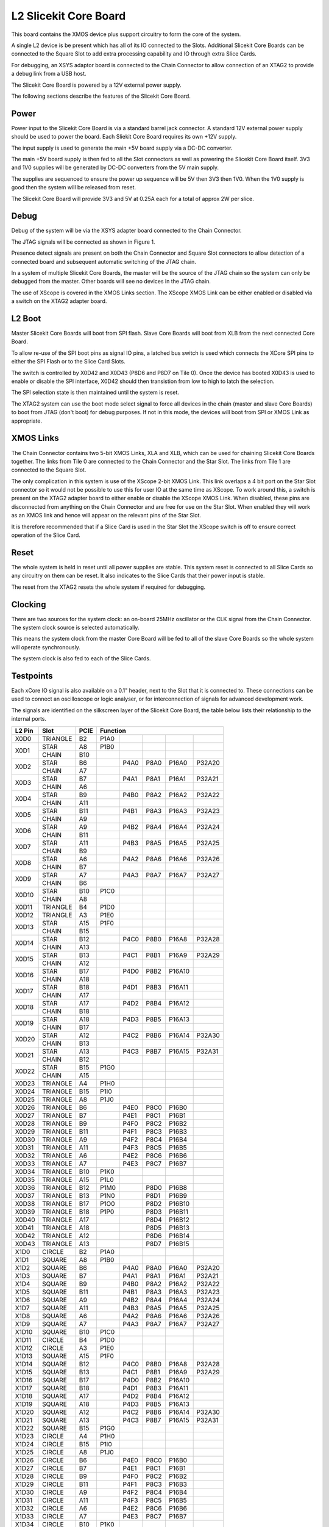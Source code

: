 L2 Slicekit Core Board
======================

This board contains the XMOS device plus support circuitry to form the core of the system.

A single L2 device is be present which has all of its IO connected to the Slots. Additional Slicekit Core Boards can be connected to the Square Slot to add extra processing capability and IO through extra Slice Cards.

For debugging, an XSYS adaptor board is connected to the Chain Connector to allow connection of an XTAG2 to provide a debug link from a USB host.

The Slicekit Core Board is powered by a 12V external power supply.

The following sections describe the features of the Slicekit Core Board.

Power
-----

Power input to the Slicekit Core Board is via a standard barrel jack connector. A standard 12V external power supply should be used to power the board. Each Sliekit Core Board requires its own +12V supply.

The input supply is used to generate the main +5V board supply via a DC-DC converter.

The main +5V board supply is then fed to all the Slot connectors as well as powering the Slicekit Core Board itself. 3V3 and 1V0 supplies will be generated by DC-DC converters from the 5V main supply. 

The supplies are sequenced to ensure the power up sequence will be 5V then 3V3 then 1V0. When the 1V0 supply is good then the system will be released from reset.

The Slicekit Core Board will provide 3V3 and 5V at 0.25A each for a total of approx 2W per slice.

Debug
-----

Debug of the system will be via the XSYS adapter board connected to the Chain Connector.

The JTAG signals will be connected as shown in Figure 1. 

Presence detect signals are present on both the Chain Connector and Square Slot connectors to allow detection of a connected board and subsequent automatic switching of the JTAG chain. 

In a system of multiple Slicekit Core Boards, the master will be the source of the JTAG chain so the system can only be debugged from the master. Other boards will see no devices in the JTAG chain.

.. image:: images/jtagchain.svg

The use of XScope is covered in the XMOS Links section. The XScope XMOS Link can be either enabled or disabled via a switch on the XTAG2 adapter board.

L2 Boot
-------

Master Slicekit Core Boards will boot from SPI flash. Slave Core Boards will boot from XLB from the next connected Core Board. 

To allow re-use of the SPI boot pins as signal IO pins, a latched bus switch is used which connects the XCore SPI pins to either the SPI Flash or to the Slice Card Slots.

The switch is controlled by X0D42 and X0D43 (P8D6 and P8D7 on Tile 0). Once the device has booted X0D43 is used to enable or disable the SPI interface, X0D42 should then transistion from low to high to latch the selection.

.. image:: images/spiselectflow.svg

The SPI selection state is then maintained until the system is reset.

The XTAG2 system can use the boot mode select signal to force all devices in the chain (master and slave Core Boards) to boot from JTAG (don't boot) for debug purposes. 
If not in this mode, the devices will boot from SPI or XMOS Link as appropriate.

XMOS Links
----------

The Chain Connector contains two 5-bit XMOS Links, XLA and XLB, which can be used for chaining Slicekit Core Boards together. The links from Tile 0 are connected to the Chain Connector and the Star Slot. 
The links from Tile 1 are connected to the Square Slot. 

The only complication in this system is use of the XScope 2-bit XMOS Link. This link overlaps a 4 bit port on the Star Slot connector so it would not be possible to use this for user IO at the same time as XScope. 
To work around this, a switch is present on the XTAG2 adapter board to either enable or disable the XScope XMOS Link. 
When disabled, these pins are disconnected from anything on the Chain Connector and are free for use on the Star Slot. When enabled they will work as an XMOS link and hence will appear on the relevant pins of the Star Slot. 

It is therefore recommended that if a Slice Card is used in the Star Slot the XScope switch is off to ensure correct operation of the Slice Card.

Reset
-----

The whole system is held in reset until all power supplies are stable. This system reset is connected to all Slice Cards so any circuitry on them can be reset. 
It also indicates to the Slice Cards that their power input is stable.

The reset from the XTAG2 resets the whole system if required for debugging.

Clocking
--------

There are two sources for the system clock: an on-board 25MHz oscillator or the CLK signal from the Chain Connector. The system clock source is selected automatically.

This means the system clock from the master Core Board will be fed to all of the slave Core Boards so the whole system will operate synchronously.

The system clock is also fed to each of the Slice Cards.

Testpoints
----------

Each xCore IO signal is also available on a 0.1" header, next to the Slot that it is connected to. 
These connections can be used to connect an oscilloscope or logic analyser, or for interconnection of signals for advanced development work.

The signals are identified on the silkscreen layer of the Slicekit Core Board, the table below lists their relationship to the internal ports.

+-------+-------------+--------+--------------------------------------------+
|L2 Pin | Slot        | PCIE   | Function                                   |
+=======+=============+========+========+========+========+========+========+
|X0D0   | TRIANGLE    | B2     | P1A0   |        |        |        |        |
+-------+-------------+--------+--------+--------+--------+--------+--------+
|X0D1   | STAR        | A8     | P1B0   |        |        |        |        |
+       +-------------+--------+--------+--------+--------+--------+--------+
|       | CHAIN       | B10    |        |        |        |        |        |
+-------+-------------+--------+--------+--------+--------+--------+--------+
|X0D2   | STAR        | B6     |        | P4A0   | P8A0   | P16A0  | P32A20 |
+       +-------------+--------+--------+--------+--------+--------+--------+
|       | CHAIN       | A7     |        |        |        |        |        |
+-------+-------------+--------+--------+--------+--------+--------+--------+
|X0D3   | STAR        | B7     |        | P4A1   | P8A1   | P16A1  | P32A21 |
+       +-------------+--------+--------+--------+--------+--------+--------+
|       | CHAIN       | A6     |        |        |        |        |        |
+-------+-------------+--------+--------+--------+--------+--------+--------+
|X0D4   | STAR        | B9     |        | P4B0   | P8A2   | P16A2  | P32A22 |
+       +-------------+--------+--------+--------+--------+--------+--------+
|       | CHAIN       | A11    |        |        |        |        |        |
+-------+-------------+--------+--------+--------+--------+--------+--------+
|X0D5   | STAR        | B11    |        | P4B1   | P8A3   | P16A3  | P32A23 |
+       +-------------+--------+--------+--------+--------+--------+--------+
|       | CHAIN       | A9     |        |        |        |        |        |
+-------+-------------+--------+--------+--------+--------+--------+--------+
|X0D6   | STAR        | A9     |        | P4B2   | P8A4   | P16A4  | P32A24 |
+       +-------------+--------+--------+--------+--------+--------+--------+
|       | CHAIN       | B11    |        |        |        |        |        |
+-------+-------------+--------+--------+--------+--------+--------+--------+		  
|X0D7   | STAR        | A11    |        | P4B3   | P8A5   | P16A5  | P32A25 |
+       +-------------+--------+--------+--------+--------+--------+--------+
|       | CHAIN       | B9     |        |        |        |        |        |
+-------+-------------+--------+--------+--------+--------+--------+--------+		  
|X0D8   | STAR        | A6     |        | P4A2   | P8A6   | P16A6  | P32A26 |
+       +-------------+--------+--------+--------+--------+--------+--------+
|       | CHAIN       | B7     |        |        |        |        |        |
+-------+-------------+--------+--------+--------+--------+--------+--------+		  
|X0D9   | STAR        | A7     |        | P4A3   | P8A7   | P16A7  | P32A27 |
+       +-------------+--------+--------+--------+--------+--------+--------+
|       | CHAIN       | B6     |        |        |        |        |        |
+-------+-------------+--------+--------+--------+--------+--------+--------+		  
|X0D10  | STAR        | B10    | P1C0   |        |        |        |        |
+       +-------------+--------+--------+--------+--------+--------+--------+
|       | CHAIN       | A8     |        |        |        |        |        |
+-------+-------------+--------+--------+--------+--------+--------+--------+		  
|X0D11  | TRIANGLE    | B4     | P1D0   |        |        |        |        |
+-------+-------------+--------+--------+--------+--------+--------+--------+ 
|X0D12  | TRIANGLE    | A3     | P1E0   |        |        |        |        |
+-------+-------------+--------+--------+--------+--------+--------+--------+ 
|X0D13  | STAR        | A15    | P1F0   |        |        |        |        |
+       +-------------+--------+--------+--------+--------+--------+--------+
|       | CHAIN       | B15    |        |        |        |        |        |
+-------+-------------+--------+--------+--------+--------+--------+--------+		  
|X0D14  | STAR        | B12    |        | P4C0   | P8B0   | P16A8  | P32A28 |
+       +-------------+--------+--------+--------+--------+--------+--------+
|       | CHAIN       | A13    |        |        |        |        |        |
+-------+-------------+--------+--------+--------+--------+--------+--------+		  
|X0D15  | STAR        | B13    |        | P4C1   | P8B1   | P16A9  | P32A29 |
+       +-------------+--------+--------+--------+--------+--------+--------+
|       | CHAIN       | A12    |        |        |        |        |        |
+-------+-------------+--------+--------+--------+--------+--------+--------+		  
|X0D16  | STAR        | B17    |        | P4D0   | P8B2   | P16A10 |        |
+       +-------------+--------+--------+--------+--------+--------+--------+
|       | CHAIN       | A18    |        |        |        |        |        |
+-------+-------------+--------+--------+--------+--------+--------+--------+		  
|X0D17  | STAR        | B18    |        | P4D1   | P8B3   | P16A11 |        |
+       +-------------+--------+--------+--------+--------+--------+--------+
|       | CHAIN       | A17    |        |        |        |        |        |
+-------+-------------+--------+--------+--------+--------+--------+--------+		  
|X0D18  | STAR        | A17    |        | P4D2   | P8B4   | P16A12 |        |
+       +-------------+--------+--------+--------+--------+--------+--------+
|       | CHAIN       | B18    |        |        |        |        |        |
+-------+-------------+--------+--------+--------+--------+--------+--------+		  
|X0D19  | STAR        | A18    |        | P4D3   | P8B5   | P16A13 |        |
+       +-------------+--------+--------+--------+--------+--------+--------+
|       | CHAIN       | B17    |        |        |        |        |        |
+-------+-------------+--------+--------+--------+--------+--------+--------+		  
|X0D20  | STAR        | A12    |        | P4C2   | P8B6   | P16A14 | P32A30 |
+       +-------------+--------+--------+--------+--------+--------+--------+
|       | CHAIN       | B13    |        |        |        |        |        |
+-------+-------------+--------+--------+--------+--------+--------+--------+		  
|X0D21  | STAR        | A13    |        | P4C3   | P8B7   | P16A15 | P32A31 |
+       +-------------+--------+--------+--------+--------+--------+--------+
|       | CHAIN       | B12    |        |        |        |        |        |
+-------+-------------+--------+--------+--------+--------+--------+--------+		  
|X0D22  | STAR        | B15    | P1G0   |        |        |        |        |
+       +-------------+--------+--------+--------+--------+--------+--------+
|       | CHAIN       | A15    |        |        |        |        |        |
+-------+-------------+--------+--------+--------+--------+--------+--------+		  
|X0D23  | TRIANGLE    | A4     | P1H0   |        |        |        |        |
+-------+-------------+--------+--------+--------+--------+--------+--------+
|X0D24  | TRIANGLE    | B15    | P1I0   |        |        |        |        |
+-------+-------------+--------+--------+--------+--------+--------+--------+ 
|X0D25  | TRIANGLE    | A8     | P1J0   |        |        |        |        |
+-------+-------------+--------+--------+--------+--------+--------+--------+ 
|X0D26  | TRIANGLE    | B6     |        | P4E0   | P8C0   | P16B0  |        |
+-------+-------------+--------+--------+--------+--------+--------+--------+ 
|X0D27  | TRIANGLE    | B7     |        | P4E1   | P8C1   | P16B1  |        |
+-------+-------------+--------+--------+--------+--------+--------+--------+ 
|X0D28  | TRIANGLE    | B9     |        | P4F0   | P8C2   | P16B2  |        |
+-------+-------------+--------+--------+--------+--------+--------+--------+ 
|X0D29  | TRIANGLE    | B11    |        | P4F1   | P8C3   | P16B3  |        |
+-------+-------------+--------+--------+--------+--------+--------+--------+ 
|X0D30  | TRIANGLE    | A9     |        | P4F2   | P8C4   | P16B4  |        |
+-------+-------------+--------+--------+--------+--------+--------+--------+ 
|X0D31  | TRIANGLE    | A11    |        | P4F3   | P8C5   | P16B5  |        |
+-------+-------------+--------+--------+--------+--------+--------+--------+ 
|X0D32  | TRIANGLE    | A6     |        | P4E2   | P8C6   | P16B6  |        |
+-------+-------------+--------+--------+--------+--------+--------+--------+ 
|X0D33  | TRIANGLE    | A7     |        | P4E3   | P8C7   | P16B7  |        |
+-------+-------------+--------+--------+--------+--------+--------+--------+ 
|X0D34  | TRIANGLE    | B10    | P1K0   |        |        |        |        |
+-------+-------------+--------+--------+--------+--------+--------+--------+ 
|X0D35  | TRIANGLE    | A15    | P1L0   |        |        |        |        |
+-------+-------------+--------+--------+--------+--------+--------+--------+ 
|X0D36  | TRIANGLE    | B12    | P1M0   |        | P8D0   | P16B8  |        |
+-------+-------------+--------+--------+--------+--------+--------+--------+ 
|X0D37  | TRIANGLE    | B13    | P1N0   |        | P8D1   | P16B9  |        |
+-------+-------------+--------+--------+--------+--------+--------+--------+ 
|X0D38  | TRIANGLE    | B17    | P1O0   |        | P8D2   | P16B10 |        |
+-------+-------------+--------+--------+--------+--------+--------+--------+ 
|X0D39  | TRIANGLE    | B18    | P1P0   |        | P8D3   | P16B11 |        |
+-------+-------------+--------+--------+--------+--------+--------+--------+ 
|X0D40  | TRIANGLE    | A17    |        |        | P8D4   | P16B12 |        |
+-------+-------------+--------+--------+--------+--------+--------+--------+ 
|X0D41  | TRIANGLE    | A18    |        |        | P8D5   | P16B13 |        |
+-------+-------------+--------+--------+--------+--------+--------+--------+ 
|X0D42  | TRIANGLE    | A12    |        |        | P8D6   | P16B14 |        |
+-------+-------------+--------+--------+--------+--------+--------+--------+ 
|X0D43  | TRIANGLE    | A13    |        |        | P8D7   | P16B15 |        |
+-------+-------------+--------+--------+--------+--------+--------+--------+ 
|X1D0   | CIRCLE      | B2     | P1A0   |        |        |        |        |
+-------+-------------+--------+--------+--------+--------+--------+--------+ 
|X1D1   | SQUARE      | A8     | P1B0   |        |        |        |        |
+-------+-------------+--------+--------+--------+--------+--------+--------+ 
|X1D2   | SQUARE      | B6     |        | P4A0   | P8A0   | P16A0  | P32A20 |
+-------+-------------+--------+--------+--------+--------+--------+--------+ 
|X1D3   | SQUARE      | B7     |        | P4A1   | P8A1   | P16A1  | P32A21 |
+-------+-------------+--------+--------+--------+--------+--------+--------+ 
|X1D4   | SQUARE      | B9     |        | P4B0   | P8A2   | P16A2  | P32A22 |
+-------+-------------+--------+--------+--------+--------+--------+--------+ 
|X1D5   | SQUARE      | B11    |        | P4B1   | P8A3   | P16A3  | P32A23 |
+-------+-------------+--------+--------+--------+--------+--------+--------+ 
|X1D6   | SQUARE      | A9     |        | P4B2   | P8A4   | P16A4  | P32A24 |
+-------+-------------+--------+--------+--------+--------+--------+--------+ 
|X1D7   | SQUARE      | A11    |        | P4B3   | P8A5   | P16A5  | P32A25 |
+-------+-------------+--------+--------+--------+--------+--------+--------+ 
|X1D8   | SQUARE      | A6     |        | P4A2   | P8A6   | P16A6  | P32A26 |
+-------+-------------+--------+--------+--------+--------+--------+--------+ 
|X1D9   | SQUARE      | A7     |        | P4A3   | P8A7   | P16A7  | P32A27 |
+-------+-------------+--------+--------+--------+--------+--------+--------+ 
|X1D10  | SQUARE      | B10    | P1C0   |        |        |        |        |
+-------+-------------+--------+--------+--------+--------+--------+--------+ 
|X1D11  | CIRCLE      | B4     | P1D0   |        |        |        |        |
+-------+-------------+--------+--------+--------+--------+--------+--------+ 
|X1D12  | CIRCLE      | A3     | P1E0   |        |        |        |        |
+-------+-------------+--------+--------+--------+--------+--------+--------+ 
|X1D13  | SQUARE      | A15    | P1F0   |        |        |        |        |
+-------+-------------+--------+--------+--------+--------+--------+--------+ 
|X1D14  | SQUARE      | B12    |        | P4C0   | P8B0   | P16A8  | P32A28 |
+-------+-------------+--------+--------+--------+--------+--------+--------+ 
|X1D15  | SQUARE      | B13    |        | P4C1   | P8B1   | P16A9  | P32A29 |
+-------+-------------+--------+--------+--------+--------+--------+--------+ 
|X1D16  | SQUARE      | B17    |        | P4D0   | P8B2   | P16A10 |        |
+-------+-------------+--------+--------+--------+--------+--------+--------+ 
|X1D17  | SQUARE      | B18    |        | P4D1   | P8B3   | P16A11 |        |
+-------+-------------+--------+--------+--------+--------+--------+--------+ 
|X1D18  | SQUARE      | A17    |        | P4D2   | P8B4   | P16A12 |        |
+-------+-------------+--------+--------+--------+--------+--------+--------+ 
|X1D19  | SQUARE      | A18    |        | P4D3   | P8B5   | P16A13 |        |
+-------+-------------+--------+--------+--------+--------+--------+--------+ 
|X1D20  | SQUARE      | A12    |        | P4C2   | P8B6   | P16A14 | P32A30 |
+-------+-------------+--------+--------+--------+--------+--------+--------+ 
|X1D21  | SQUARE      | A13    |        | P4C3   | P8B7   | P16A15 | P32A31 |
+-------+-------------+--------+--------+--------+--------+--------+--------+ 
|X1D22  | SQUARE      | B15    | P1G0   |        |        |        |        |
+-------+-------------+--------+--------+--------+--------+--------+--------+ 
|X1D23  | CIRCLE      | A4     | P1H0   |        |        |        |        |
+-------+-------------+--------+--------+--------+--------+--------+--------+ 
|X1D24  | CIRCLE      | B15    | P1I0   |        |        |        |        |
+-------+-------------+--------+--------+--------+--------+--------+--------+ 
|X1D25  | CIRCLE      | A8     | P1J0   |        |        |        |        |
+-------+-------------+--------+--------+--------+--------+--------+--------+ 
|X1D26  | CIRCLE      | B6     |        | P4E0   | P8C0   | P16B0  |        |
+-------+-------------+--------+--------+--------+--------+--------+--------+ 
|X1D27  | CIRCLE      | B7     |        | P4E1   | P8C1   | P16B1  |        |
+-------+-------------+--------+--------+--------+--------+--------+--------+ 
|X1D28  | CIRCLE      | B9     |        | P4F0   | P8C2   | P16B2  |        |
+-------+-------------+--------+--------+--------+--------+--------+--------+ 
|X1D29  | CIRCLE      | B11    |        | P4F1   | P8C3   | P16B3  |        |
+-------+-------------+--------+--------+--------+--------+--------+--------+ 
|X1D30  | CIRCLE      | A9     |        | P4F2   | P8C4   | P16B4  |        |
+-------+-------------+--------+--------+--------+--------+--------+--------+ 
|X1D31  | CIRCLE      | A11    |        | P4F3   | P8C5   | P16B5  |        |
+-------+-------------+--------+--------+--------+--------+--------+--------+ 
|X1D32  | CIRCLE      | A6     |        | P4E2   | P8C6   | P16B6  |        |
+-------+-------------+--------+--------+--------+--------+--------+--------+ 
|X1D33  | CIRCLE      | A7     |        | P4E3   | P8C7   | P16B7  |        |
+-------+-------------+--------+--------+--------+--------+--------+--------+ 
|X1D34  | CIRCLE      | B10    | P1K0   |        |        |        |        |
+-------+-------------+--------+--------+--------+--------+--------+--------+ 
|X1D35  | CIRCLE      | A15    | P1L0   |        |        |        |        |
+-------+-------------+--------+--------+--------+--------+--------+--------+ 
|X1D36  | CIRCLE      | B12    | P1M0   |        | P8D0   | P16B8  |        |
+-------+-------------+--------+--------+--------+--------+--------+--------+ 
|X1D37  | CIRCLE      | B13    | P1N0   |        | P8D1   | P16B9  |        |
+-------+-------------+--------+--------+--------+--------+--------+--------+ 
|X1D38  | CIRCLE      | B17    | P1O0   |        | P8D2   | P16B10 |        |
+-------+-------------+--------+--------+--------+--------+--------+--------+ 
|X1D39  | CIRCLE      | B18    | P1P0   |        | P8D3   | P16B11 |        |
+-------+-------------+--------+--------+--------+--------+--------+--------+ 

Slot pinouts
------------

The signal assignments for the connectors on the Core Board and Slice Cards can be seen in the table below.

+-----------------------------------------------------------------------------------------------------------------------------------------+
| STAR                                                                                                                                    |
+--------------+--------+--------------------------------------------+--------------+--------+--------------------------------------------+
| PCIE B (TOP) | SIGNAL | FUNCTION                                   | PCIE A (BOT) | SIGNAL | FUNCTION                                   |
+==============+========+========+========+========+========+========+==============+========+========+========+========+========+========+
| B1           | NC     | NOT CONNECTED                              | A1           | NC     | NOT CONNECTED                              |
+--------------+--------+--------+--------+--------+--------+--------+--------------+--------+--------+--------+--------+--------+--------+
| B2           | NC     | NOT CONNECTED                              | A2           |*5V*    | POWER SUPPLY 5V                            |
+--------------+--------+--------+--------+--------+--------+--------+--------------+--------+--------+--------+--------+--------+--------+
| B3           |*GND*   | POWER SUPPLY GROUND                        | A3           | NC     | NOT CONNECTED                              |
+--------------+--------+--------+--------+--------+--------+--------+--------------+--------+--------+--------+--------+--------+--------+
| B4           | NC     | NOT CONNECTED                              | A4           | NC     | NOT CONNECTED                              |
+--------------+--------+--------+--------+--------+--------+--------+--------------+--------+--------+--------+--------+--------+--------+
| B5           |*3V3*   | POWER SUPPLY 3.3V                          | A5           |*GND*   | POWER SUPPLY GROUND                        |
+--------------+--------+--------+--------+--------+--------+--------+--------------+--------+--------+--------+--------+--------+--------+
| B6           | X0D2   |        | P4A0   | P8A0   | P16A0  | P32A20 | A6           | X0D8   |        | P4A2   | P8A6   | P16A6  | P32A26 |
+--------------+--------+--------+--------+--------+--------+--------+--------------+--------+--------+--------+--------+--------+--------+
| B7           | X0D3   |        | P4A1   | P8A1   | P16A1  | P32A21 | A7           | X0D9   |        | P4A3   | P8A7   | P16A7  | P32A27 |
+--------------+--------+--------+--------+--------+--------+--------+--------------+--------+--------+--------+--------+--------+--------+
| B8           |*GND*   | POWER SUPPLY GROUND                        | A8           | X0D1   | P1B0   |        |        |        |        |
+--------------+--------+--------+--------+--------+--------+--------+--------------+--------+--------+--------+--------+--------+--------+
| B9           | X0D4   |        | P4B0   | P8A2   | P16A2  | P32A22 | A9           | X0D6   |        | P4B2   | P8A4   | P16A4  | P32A24 |
+--------------+--------+--------+--------+--------+--------+--------+--------------+--------+--------+--------+--------+--------+--------+
| B10          | X0D10  | P1C0   |        |        |        |        | A10          |*GND*   | POWER SUPPLY GROUND                        |
+--------------+--------+--------+--------+--------+--------+--------+--------------+--------+--------+--------+--------+--------+--------+
| B11          | X0D3   |        | P4B1   | P8A3   | P16A3  | P32A23 | A11          | X0D7   |        | P4B3   | P8A5   | P16A5  | P32A25 |
+--------------+--------+--------+--------+--------+--------+--------+--------------+--------+--------+--------+--------+--------+--------+
|**KEY**       |**KEY** |**MECHANICAL KEY**                          |**KEY**       |**KEY** | **MECHANICAL KEY**                         |
+--------------+--------+--------+--------+--------+--------+--------+--------------+--------+--------+--------+--------+--------+--------+
| B12          | X0D14  |        | P4C0   | P8B0   | P16A8  | P32A28 | A12          | X0D20  |        | P4C2   | P8B6   | P16A14 | P32A30 |
+--------------+--------+--------+--------+--------+--------+--------+--------------+--------+--------+--------+--------+--------+--------+
| B13          | X0D15  |        | P4C1   | P8B1   | P16A9  | P32A29 | A13          | X0D21  |        | P4C3   | P8B7   | P16A15 | P32A31 |
+--------------+--------+--------+--------+--------+--------+--------+--------------+--------+--------+--------+--------+--------+--------+
| B14          |*CLK*   | MAIN SYSTEM CLOCK                          | A14          |*GND*   | POWER SUPPLY GROUND                        |
+--------------+--------+--------+--------+--------+--------+--------+--------------+--------+--------+--------+--------+--------+--------+
| B15          | X0D22  | P1G0   |        |        |        |        | A15          | X0D13  | P1F0   |        |        |        |        |
+--------------+--------+--------+--------+--------+--------+--------+--------------+--------+--------+--------+--------+--------+--------+
| B16          |*GND*   | POWER SUPPLY GROUND                        | A16          |*RST_N* | SYSTEM RESET (ACTIVE LOW)                  |
+--------------+--------+--------+--------+--------+--------+--------+--------------+--------+--------+--------+--------+--------+--------+
| B17          | X0D16  |        | P4D0   | P8B2   | P16A10 |        | A17          | X0D18  |        | P4D2   | P8B4   | P16A12 |        |
+--------------+--------+--------+--------+--------+--------+--------+--------------+--------+--------+--------+--------+--------+--------+
| B18          | X0D17  |        | P4D1   | P8B3   | P16A11 |        | A18          | X0D19  |        | P4D3   | P8B5   | P16A13 |        |
+--------------+--------+--------+--------+--------+--------+--------+--------------+--------+--------+--------+--------+--------+--------+

+-----------------------------------------------------------------------------------------------------------------------------------------+
| SQUARE                                                                                                                                  |
+--------------+--------+--------------------------------------------+--------------+--------+--------------------------------------------+
| PCIE B (TOP) | SIGNAL | FUNCTION                                   | PCIE A (BOT) | SIGNAL | FUNCTION                                   |
+==============+========+========+========+========+========+========+==============+========+========+========+========+========+========+
| B1           |*DEBUG* | XSYS DEBUG SIGNAL                          | A1           |*MSEL*  | XYSY MSEL SIGNAL                           |
+--------------+--------+--------+--------+--------+--------+--------+--------------+--------+--------+--------+--------+--------+--------+
| B2           |*TCK*   | XSYS TCK SIGNAL                            | A2           |*5V*    | POWER SUPPLY 5V                            |
+--------------+--------+--------+--------+--------+--------+--------+--------------+--------+--------+--------+--------+--------+--------+
| B3           |*GND*   | POWER SUPPLY GROUND                        | A3           |*TMS*   | XSYS TMS SIGNAL                            |
+--------------+--------+--------+--------+--------+--------+--------+--------------+--------+--------+--------+--------+--------+--------+
| B4           |*TDI*   | XSYS TDI SIGNAL                            | A4           |*TDO*   | XSYS TDO SIGNAL                            |
+--------------+--------+--------+--------+--------+--------+--------+--------------+--------+--------+--------+--------+--------+--------+
| B5           |*3V3*   | POWER SUPPLY 3.3V                          | A5           |*PRSNT* | SYSTEM PRESENT SIGNAL (ACTIVE LOW)         |
+--------------+--------+--------+--------+--------+--------+--------+--------------+--------+--------+--------+--------+--------+--------+
| B6           | X1D2   |        | P4A0   | P8A0   | P16A0  | P32A20 | A6           | X1D8   |        | P4A2   | P8A6   | P16A6  | P32A26 |
+--------------+--------+--------+--------+--------+--------+--------+--------------+--------+--------+--------+--------+--------+--------+
| B7           | X1D3   |        | P4A1   | P8A1   | P16A1  | P32A21 | A7           | X1D9   |        | P4A3   | P8A7   | P16A7  | P32A27 |
+--------------+--------+--------+--------+--------+--------+--------+--------------+--------+--------+--------+--------+--------+--------+
| B8           |*GND*   | POWER SUPPLY GROUND                        | A8           | X1D1   | P1B0   |        |        |        |        |
+--------------+--------+--------+--------+--------+--------+--------+--------------+--------+--------+--------+--------+--------+--------+
| B9           | X1D4   |        | P4B0   | P8A2   | P16A2  | P32A22 | A9           | X1D6   |        | P4B2   | P8A4   | P16A4  | P32A24 |
+--------------+--------+--------+--------+--------+--------+--------+--------------+--------+--------+--------+--------+--------+--------+
| B10          | X1D10  | P1C0   |        |        |        |        | A10          |*GND*   | POWER SUPPLY GROUND                        |
+--------------+--------+--------+--------+--------+--------+--------+--------------+--------+--------+--------+--------+--------+--------+
| B11          | X1D3   |        | P4B1   | P8A3   | P16A3  | P32A23 | A11          | X1D7   |        | P4B3   | P8A5   | P16A5  | P32A25 |
+--------------+--------+--------+--------+--------+--------+--------+--------------+--------+--------+--------+--------+--------+--------+
|**KEY**       |**KEY** |**MECHANICAL KEY**                          |**KEY**       |**KEY** | **MECHANICAL KEY**                         |
+--------------+--------+--------+--------+--------+--------+--------+--------------+--------+--------+--------+--------+--------+--------+
| B12          | X1D14  |        | P4C0   | P8B0   | P16A8  | P32A28 | A12          | X1D20  |        | P4C2   | P8B6   | P16A14 | P32A30 |
+--------------+--------+--------+--------+--------+--------+--------+--------------+--------+--------+--------+--------+--------+--------+
| B13          | X1D15  |        | P4C1   | P8B1   | P16A9  | P32A29 | A13          | X1D21  |        | P4C3   | P8B7   | P16A15 | P32A31 |
+--------------+--------+--------+--------+--------+--------+--------+--------------+--------+--------+--------+--------+--------+--------+
| B14          |*CLK*   | MAIN SYSTEM CLOCK                          | A14          |*GND*   | POWER SUPPLY GROUND                        |
+--------------+--------+--------+--------+--------+--------+--------+--------------+--------+--------+--------+--------+--------+--------+
| B15          | X1D22  | P1G0   |        |        |        |        | A15          | X1D13  | P1F0   |        |        |        |        |
+--------------+--------+--------+--------+--------+--------+--------+--------------+--------+--------+--------+--------+--------+--------+
| B16          |*GND*   | POWER SUPPLY GROUND                        | A16          |*RST_N* | SYSTEM RESET (ACTIVE LOW)                  |
+--------------+--------+--------+--------+--------+--------+--------+--------------+--------+--------+--------+--------+--------+--------+
| B17          | X1D16  |        | P4D0   | P8B2   | P16A10 |        | A17          | X1D18  |        | P4D2   | P8B4   | P16A12 |        |
+--------------+--------+--------+--------+--------+--------+--------+--------------+--------+--------+--------+--------+--------+--------+
| B18          | X1D17  |        | P4D1   | P8B3   | P16A11 |        | A18          | X1D19  |        | P4D3   | P8B5   | P16A13 |        |
+--------------+--------+--------+--------+--------+--------+--------+--------------+--------+--------+--------+--------+--------+--------+

+-----------------------------------------------------------------------------------------------------------------------------------------+
| TRIANGLE                                                                                                                                |
+--------------+--------+--------------------------------------------+--------------+--------+--------------------------------------------+
| PCIE B (TOP) | SIGNAL | FUNCTION                                   | PCIE A (BOT) | SIGNAL | FUNCTION                                   |
+==============+========+========+========+========+========+========+==============+========+========+========+========+========+========+
| B1           | NC     | NOT CONNECTED                              | A1           | NC     | NOT CONNECTED                              |
+--------------+--------+--------+--------+--------+--------+--------+--------------+--------+--------+--------+--------+--------+--------+
| B2           | X0D0   | P1A0   |        |        |        |        | A2           |*5V*    | POWER SUPPLY 5V                            |
+--------------+--------+--------+--------+--------+--------+--------+--------------+--------+--------+--------+--------+--------+--------+
| B3           |*GND*   | POWER SUPPLY GROUND                        | A3           | X0D12  | P1E0   |        |        |        |        |
+--------------+--------+--------+--------+--------+--------+--------+--------------+--------+--------+--------+--------+--------+--------+
| B4           | X0D11  | P1D0   |        |        |        |        | A4           | X0D23  | P1H0   |        |        |        |        |
+--------------+--------+--------+--------+--------+--------+--------+--------------+--------+--------+--------+--------+--------+--------+
| B5           |*3V3*   | POWER SUPPLY 3.3V                          | A5           |*GND*   | POWER SUPPLY GROUND                        |
+--------------+--------+--------+--------+--------+--------+--------+--------------+--------+--------+--------+--------+--------+--------+
| B6           | X0D26  |        | P4E0   | P8C0   | P16B0  |        | A6           | X0D32  |        | P4E2   | P8C6   | P16B6  |        |
+--------------+--------+--------+--------+--------+--------+--------+--------------+--------+--------+--------+--------+--------+--------+
| B7           | X0D27  |        | P4E1   | P8C1   | P16B1  |        | A7           | X0D33  |        | P4E3   | P8C7   | P16B7  |        |
+--------------+--------+--------+--------+--------+--------+--------+--------------+--------+--------+--------+--------+--------+--------+
| B8           |*GND*   | POWER SUPPLY GROUND                        | A8           | X0D25  | P1J0   |        |        |        |        |
+--------------+--------+--------+--------+--------+--------+--------+--------------+--------+--------+--------+--------+--------+--------+
| B9           | X0D28  |        | P4F0   | P8C2   | P16B2  |        | A9           | X0D30  |        | P4F2   | P8C4   | P16B4  |        |
+--------------+--------+--------+--------+--------+--------+--------+--------------+--------+--------+--------+--------+--------+--------+
| B10          | X0D34  | P1K0   |        |        |        |        | A10          |*GND*   | POWER SUPPLY GROUND                        |
+--------------+--------+--------+--------+--------+--------+--------+--------------+--------+--------+--------+--------+--------+--------+
| B11          | X0D29  |        | P4F1   | P8C3   | P16B3  |        | A11          | X0D31  |        | P4F3   | P8C5   | P16B5  |        |
+--------------+--------+--------+--------+--------+--------+--------+--------------+--------+--------+--------+--------+--------+--------+
|**KEY**       |**KEY** |**MECHANICAL KEY**                          |**KEY**       |**KEY** | **MECHANICAL KEY**                         |
+--------------+--------+--------+--------+--------+--------+--------+--------------+--------+--------+--------+--------+--------+--------+
| B12          | X0D36  | P1M0   |        | P8D0   | P16B8  |        | A12          | X0D42  |        |        | P8D6   | P16B14 |        |
+--------------+--------+--------+--------+--------+--------+--------+--------------+--------+--------+--------+--------+--------+--------+
| B13          | X0D37  | P1N0   |        | P8D1   | P16B9  |        | A13          | X0D43  |        |        | P8D7   | P16B15 |        |
+--------------+--------+--------+--------+--------+--------+--------+--------------+--------+--------+--------+--------+--------+--------+
| B14          |*CLK*   | MAIN SYSTEM CLOCK                          | A14          |*GND*   | POWER SUPPLY GROUND                        |
+--------------+--------+--------+--------+--------+--------+--------+--------------+--------+--------+--------+--------+--------+--------+
| B15          | X0D24  | P1I0   |        |        |        |        | A15          | X0D35  | P1L0   |        |        |        |        |
+--------------+--------+--------+--------+--------+--------+--------+--------------+--------+--------+--------+--------+--------+--------+
| B16          |*GND*   | POWER SUPPLY GROUND                        | A16          |*RST_N* | SYSTEM RESET (ACTIVE LOW)                  |
+--------------+--------+--------+--------+--------+--------+--------+--------------+--------+--------+--------+--------+--------+--------+
| B17          | X0D38  | P1O0   |        | P8D2   | P16B10 |        | A17          | X0D40  |        |        | P8D4   | P16B12 |        |
+--------------+--------+--------+--------+--------+--------+--------+--------------+--------+--------+--------+--------+--------+--------+
| B18          | X0D39  | P1P0   |        | P8D3   | P16B11 |        | A18          | X0D41  |        |        | P8D5   | P16B13 |        |
+--------------+--------+--------+--------+--------+--------+--------+--------------+--------+--------+--------+--------+--------+--------+

+-----------------------------------------------------------------------------------------------------------------------------------------+
| CIRCLE                                                                                                                                  |
+--------------+--------+--------------------------------------------+--------------+--------+--------------------------------------------+
| PCIE B (TOP) | SIGNAL | FUNCTION                                   | PCIE A (BOT) | SIGNAL | FUNCTION                                   |
+==============+========+========+========+========+========+========+==============+========+========+========+========+========+========+
| B1           | NC     | NOT CONNECTED                              | A1           | NC     | NOT CONNECTED                              |
+--------------+--------+--------+--------+--------+--------+--------+--------------+--------+--------+--------+--------+--------+--------+
| B2           | X1D0   | P1A0   |        |        |        |        | A2           |*5V*    | POWER SUPPLY 5V                            |
+--------------+--------+--------+--------+--------+--------+--------+--------------+--------+--------+--------+--------+--------+--------+
| B3           |*GND*   | POWER SUPPLY GROUND                        | A3           | X1D12  | P1E0   |        |        |        |        |
+--------------+--------+--------+--------+--------+--------+--------+--------------+--------+--------+--------+--------+--------+--------+
| B4           | X1D11  | P1D0   |        |        |        |        | A4           | X1D23  | P1H0   |        |        |        |        |
+--------------+--------+--------+--------+--------+--------+--------+--------------+--------+--------+--------+--------+--------+--------+
| B5           |*3V3*   | POWER SUPPLY 3.3V                          | A5           |*GND*   | POWER SUPPLY GROUND                        |
+--------------+--------+--------+--------+--------+--------+--------+--------------+--------+--------+--------+--------+--------+--------+
| B6           | X1D26  |        | P4E0   | P8C0   | P16B0  |        | A6           | X1D32  |        | P4E2   | P8C6   | P16B6  |        |
+--------------+--------+--------+--------+--------+--------+--------+--------------+--------+--------+--------+--------+--------+--------+
| B7           | X1D27  |        | P4E1   | P8C1   | P16B1  |        | A7           | X1D33  |        | P4E3   | P8C7   | P16B7  |        |
+--------------+--------+--------+--------+--------+--------+--------+--------------+--------+--------+--------+--------+--------+--------+
| B8           |*GND*   | POWER SUPPLY GROUND                        | A8           | X1D25  | P1J0   |        |        |        |        |
+--------------+--------+--------+--------+--------+--------+--------+--------------+--------+--------+--------+--------+--------+--------+
| B9           | X1D28  |        | P4F0   | P8C2   | P16B2  |        | A9           | X1D30  |        | P4F2   | P8C4   | P16B4  |        |
+--------------+--------+--------+--------+--------+--------+--------+--------------+--------+--------+--------+--------+--------+--------+
| B10          | X1D34  | P1K0   |        |        |        |        | A10          |*GND*   | POWER SUPPLY GROUND                        |
+--------------+--------+--------+--------+--------+--------+--------+--------------+--------+--------+--------+--------+--------+--------+
| B11          | X1D29  |        | P4F1   | P8C3   | P16B3  |        | A11          | X1D31  |        | P4F3   | P8C5   | P16B5  |        |
+--------------+--------+--------+--------+--------+--------+--------+--------------+--------+--------+--------+--------+--------+--------+
|**KEY**       |**KEY** |**MECHANICAL KEY**                          |**KEY**       |**KEY** | **MECHANICAL KEY**                         |
+--------------+--------+--------+--------+--------+--------+--------+--------------+--------+--------+--------+--------+--------+--------+
| B12          | X1D36  | P1M0   |        | P8D0   | P16B8  |        | A12          | NC     | NOT CONNECTED                              |
+--------------+--------+--------+--------+--------+--------+--------+--------------+--------+--------+--------+--------+--------+--------+
| B13          | X1D37  | P1N0   |        | P8D1   | P16B9  |        | A13          | NC     | NOT CONNECTED                              |
+--------------+--------+--------+--------+--------+--------+--------+--------------+--------+--------+--------+--------+--------+--------+
| B14          |*CLK*   | MAIN SYSTEM CLOCK                          | A14          |*GND*   | POWER SUPPLY GROUND                        |
+--------------+--------+--------+--------+--------+--------+--------+--------------+--------+--------+--------+--------+--------+--------+
| B15          | X1D24  | P1I0   |        |        |        |        | A15          | X1D35  | P1L0   |        |        |        |        |
+--------------+--------+--------+--------+--------+--------+--------+--------------+--------+--------+--------+--------+--------+--------+
| B16          |*GND*   | POWER SUPPLY GROUND                        | A16          |*RST_N* | SYSTEM RESET (ACTIVE LOW)                  |
+--------------+--------+--------+--------+--------+--------+--------+--------------+--------+--------+--------+--------+--------+--------+
| B17          | X1D38  | P1O0   |        | P8D2   | P16B10 |        | A17          | NC     | NOT CONNECTED                              |
+--------------+--------+--------+--------+--------+--------+--------+--------------+--------+--------+--------+--------+--------+--------+
| B18          | X1D39  | P1P0   |        | P8D3   | P16B11 |        | A18          | NC     | NOT CONNECTED                              |
+--------------+--------+--------+--------+--------+--------+--------+--------------+--------+--------+--------+--------+--------+--------+

+-----------------------------------------------------------------------------------------------------------------------------------------+
| CHAIN                                                                                                                                   |
+--------------+--------+--------------------------------------------+--------------+--------+--------------------------------------------+
| PCIE B (TOP) | SIGNAL | FUNCTION                                   | PCIE A (BOT) | SIGNAL | FUNCTION                                   |
+==============+========+========+========+========+========+========+==============+========+========+========+========+========+========+
| B1           | DEBUG  | XSYS DEBUG SINGAL                          | A1           | MSEL   | XSYS MSEL SIGNAL                           |
+--------------+--------+--------+--------+--------+--------+--------+--------------+--------+--------+--------+--------+--------+--------+
| B2           | TCK    | XSYS TCK SIGNAL                            | A2           | NC     | NOT CONNECTED                              |
+--------------+--------+--------+--------+--------+--------+--------+--------------+--------+--------+--------+--------+--------+--------+
| B3           |*GND*   | POWER SUPPLY GROUND                        | A3           | TMS    | XSYS TMS SIGNAL                            |
+--------------+--------+--------+--------+--------+--------+--------+--------------+--------+--------+--------+--------+--------+--------+
| B4           | TDO    | XSYS TDO SIGNAL                            | A4           | TDI    | XSYS TDI SIGNAL                            |
+--------------+--------+--------+--------+--------+--------+--------+--------------+--------+--------+--------+--------+--------+--------+
| B5           | PRSNT  | CHAIN PRESENT SIGNAL                       | A5           |*GND*   | POWER SUPPLY GROUND                        |
+--------------+--------+--------+--------+--------+--------+--------+--------------+--------+--------+--------+--------+--------+--------+
| B6           | X0D9   | XLA4o  |        | XLA5b  |        |        | A6           | X0D3   | XLA2o  |        | XLA5b  |        |        |
+--------------+--------+--------+--------+--------+--------+--------+--------------+--------+--------+--------+--------+--------+--------+
| B7           | X0D8   | XLA2i  |        | XLA5b  |        |        | A7           | X0D2   | XLA3o  |        | XLA5b  |        |        |
+--------------+--------+--------+--------+--------+--------+--------+--------------+--------+--------+--------+--------+--------+--------+
| B8           |*GND*   | POWER SUPPLY GROUND                        | A8           | X0D10  | XLA4i  |        | XLA5b  |        |        |
+--------------+--------+--------+--------+--------+--------+--------+--------------+--------+--------+--------+--------+--------+--------+
| B9           | X0D7   | XLA1i  | XLA2b  | XLA5b  |        |        | A9           | X0D5   | XLA0o  | XLA2b  | XLA5b  |        |        |
+--------------+--------+--------+--------+--------+--------+--------+--------------+--------+--------+--------+--------+--------+--------+
| B10          | X0D1   | XLA4o  |        | XLA5b  |        |        | A10          |*GND*   | POWER SUPPLY GROUND                        |
+--------------+--------+--------+--------+--------+--------+--------+--------------+--------+--------+--------+--------+--------+--------+
| B11          | X0D6   | XLA0i  | XLA2b  | XLA5b  |        |        | A11          | X0D4   | XLA1o  | XLA2b  | XLA5b  |        |        |
+--------------+--------+--------+--------+--------+--------+--------+--------------+--------+--------+--------+--------+--------+--------+
|**KEY**       |**KEY** |**MECHANICAL KEY**                          |**KEY**       |**KEY** | **MECHANICAL KEY**                         |
+--------------+--------+--------+--------+--------+--------+--------+--------------+--------+--------+--------+--------+--------+--------+
| B12          | X0D21  | XLB0i  | XLB2b  | XLB5b  |        |        | A12          | X0D15  | XLB2o  |        | XLB5b  |        |        |
+--------------+--------+--------+--------+--------+--------+--------+--------------+--------+--------+--------+--------+--------+--------+
| B13          | X0D20  | XLB2i  |        | XLB5b  |        |        | A13          | X0D14  | XLB3o  |        | XLB5b  |        |        |
+--------------+--------+--------+--------+--------+--------+--------+--------------+--------+--------+--------+--------+--------+--------+
| B14          |*CLK*   | MAIN SYSTEM CLOCK                          | A14          |*GND*   | POWER SUPPLY GROUND                        |
+--------------+--------+--------+--------+--------+--------+--------+--------------+--------+--------+--------+--------+--------+--------+
| B15          | X0D13  | XLB4o  |        | XLB5b  |        |        | A15          | X0D22  | XLB4i  |        | XLB5b  |        |        |
+--------------+--------+--------+--------+--------+--------+--------+--------------+--------+--------+--------+--------+--------+--------+
| B16          |*GND*   | POWER SUPPLY GROUND                        | A16          |*RST_N* | SYSTEM RESET (ACTIVE LOW)                  |
+--------------+--------+--------+--------+--------+--------+--------+--------------+--------+--------+--------+--------+--------+--------+
| B17          | X0D19  | XLB1i  | XLB2b  | XLB5b  |        |        | A17          | X0D17  | XLB0o  | XLB2b  | XLB5b  |        |        |
+--------------+--------+--------+--------+--------+--------+--------+--------------+--------+--------+--------+--------+--------+--------+
| B18          | X0D18  | XLB0i  | XLB2b  | XLB5b  |        |        | A18          | X0D16  | XLB1o  | XLB2b  | XLB5b  |        |        |
+--------------+--------+--------+--------+--------+--------+--------+--------------+--------+--------+--------+--------+--------+--------+

Slot signal notes
+++++++++++++++++

On all Slots, TDO is always out of the Slicekit Core Board, TDI is always in to the Core Board.

MSEL, TCK, TMS, RST_N are all inputs to the core board from the Chain Connector and outputs from the Core Board on the Square Slot .
DEBUG is bidirectional.

PRSNT is used on the Chain Connector to detect it is plugged into the Square Slot of another Core Board. This signal is used to switch JTAG and CLK sources.
Similarly, PRSNT_N is used on the Star Slot to detect another Core Board is connected. This signal is used to switch the JTAG chain signals.
 
CLK and RST_N are inputs to the Core Board from the Chain Connector and output from all Slots.